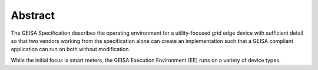 Abstract
--------

The GEISA Specification
describes
the operating environment
for a utility-focused
grid edge device
with sufficient detail
so that two vendors
working from the specification alone
can create an implementation
such that a GEISA compliant application
can run on both without modification.

While the initial focus is smart meters,
the GEISA Execution Environment (EE)
runs on a variety of device types.
